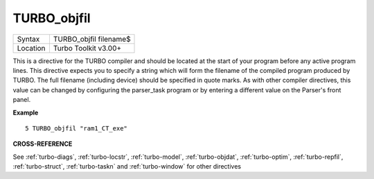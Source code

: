..  _turbo-objfil:

TURBO\_objfil
=============

+----------+-------------------------------------------------------------------+
| Syntax   |  TURBO\_objfil filename$                                          |
+----------+-------------------------------------------------------------------+
| Location |  Turbo Toolkit v3.00+                                             |
+----------+-------------------------------------------------------------------+

This is a directive for the TURBO compiler and should be located at the
start of your program before any active program lines. This directive
expects you to specify a string which will form the filename of the
compiled program produced by TURBO. The full filename (including device)
should be specified in quote marks. As with other compiler directives,
this value can be changed by configuring the parser\_task program or by
entering a different value on the Parser's front panel.

**Example**

::

    5 TURBO_objfil "ram1_CT_exe"

**CROSS-REFERENCE**

See :ref:`turbo-diags`,
:ref:`turbo-locstr`,
:ref:`turbo-model`,
:ref:`turbo-objdat`,
:ref:`turbo-optim`,
:ref:`turbo-repfil`,
:ref:`turbo-struct`,
:ref:`turbo-taskn` and
:ref:`turbo-window` for other directives

